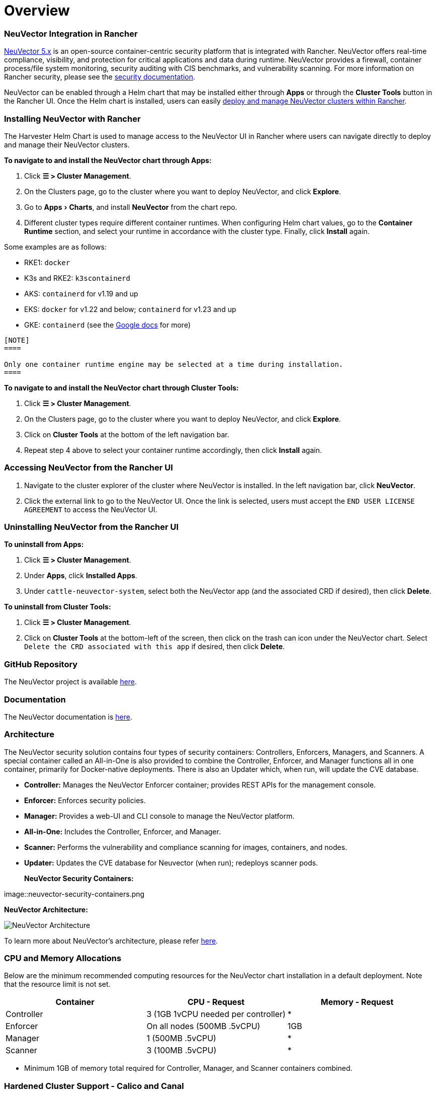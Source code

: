 = Overview
:experimental:

=== NeuVector Integration in Rancher

https://open-docs.neuvector.com/[NeuVector 5.x] is an open-source container-centric security platform that is integrated with Rancher. NeuVector offers real-time compliance, visibility, and protection for critical applications and data during runtime. NeuVector provides a firewall, container process/file system monitoring, security auditing with CIS benchmarks, and vulnerability scanning. For more information on Rancher security, please see the xref:../../reference-guides/rancher-security/rancher-security.adoc[security documentation].

NeuVector can be enabled through a Helm chart that may be installed either through *Apps* or through the *Cluster Tools* button in the Rancher UI. Once the Helm chart is installed, users can easily https://open-docs.neuvector.com/deploying/rancher#deploy-and-manage-neuvector-through-rancher-apps-marketplace[deploy and manage NeuVector clusters within Rancher].

=== Installing NeuVector with Rancher

The Harvester Helm Chart is used to manage access to the NeuVector UI in Rancher where users can navigate directly to deploy and manage their NeuVector clusters.

*To navigate to and install the NeuVector chart through Apps:*

. Click *☰ > Cluster Management*.
. On the Clusters page, go to the cluster where you want to deploy NeuVector, and click *Explore*.
. Go to menu:Apps[Charts], and install *NeuVector* from the chart repo.
. Different cluster types require different container runtimes. When configuring Helm chart values, go to the *Container Runtime* section, and select your runtime in accordance with the cluster type. Finally, click *Install* again.

Some examples are as follows:

* RKE1: `docker`
* K3s and RKE2: `k3scontainerd`
* AKS: `containerd` for v1.19 and up
* EKS: `docker` for v1.22 and below; `containerd` for v1.23 and up
* GKE: `containerd` (see the https://cloud.google.com/kubernetes-engine/docs/concepts/using-containerd[Google docs] for more)

....

[NOTE]
====

Only one container runtime engine may be selected at a time during installation.
====

....

*To navigate to and install the NeuVector chart through Cluster Tools:*

. Click *☰ > Cluster Management*.
. On the Clusters page, go to the cluster where you want to deploy NeuVector, and click *Explore*.
. Click on *Cluster Tools* at the bottom of the left navigation bar.
. Repeat step 4 above to select your container runtime accordingly, then click *Install* again.

=== Accessing NeuVector from the Rancher UI

. Navigate to the cluster explorer of the cluster where NeuVector is installed. In the left navigation bar, click *NeuVector*.
. Click the external link to go to the NeuVector UI. Once the link is selected, users must accept the `END USER LICENSE AGREEMENT` to access the NeuVector UI.

=== Uninstalling NeuVector from the Rancher UI

*To uninstall from Apps:*

. Click *☰ > Cluster Management*.
. Under *Apps*, click *Installed Apps*.
. Under `cattle-neuvector-system`, select both the NeuVector app (and the associated CRD if desired), then click *Delete*.

*To uninstall from Cluster Tools:*

. Click *☰ > Cluster Management*.
. Click on *Cluster Tools* at the bottom-left of the screen, then click on the trash can icon under the NeuVector chart. Select `Delete the CRD associated with this app` if desired, then click *Delete*.

=== GitHub Repository

The NeuVector project is available https://github.com/neuvector/neuvector[here].

=== Documentation

The NeuVector documentation is https://open-docs.neuvector.com/[here].

=== Architecture

The NeuVector security solution contains four types of security containers: Controllers, Enforcers, Managers, and Scanners. A special container called an All-in-One is also provided to combine the Controller, Enforcer, and Manager functions all in one container, primarily for Docker-native deployments. There is also an Updater which, when run, will update the CVE database.

* *Controller:* Manages the NeuVector Enforcer container; provides REST APIs for the management console.
* *Enforcer:* Enforces security policies.
* *Manager:* Provides a web-UI and CLI console to manage the NeuVector platform.
* *All-in-One:* Includes the Controller, Enforcer, and Manager.
* *Scanner:* Performs the vulnerability and compliance scanning for images, containers, and nodes.
* *Updater:* Updates the CVE database for Neuvector (when run); redeploys scanner pods.+++<figcaption>+++**NeuVector Security Containers:**+++</figcaption>+++

image::neuvector-security-containers.png[NeuVector Security Containers]+++<figcaption>+++**NeuVector Architecture:**+++</figcaption>+++

image::neuvector-architecture.png[NeuVector Architecture]

To learn more about NeuVector's architecture, please refer https://open-docs.neuvector.com/basics/overview#architecture[here].

=== CPU and Memory Allocations

Below are the minimum recommended computing resources for the NeuVector chart installation in a default deployment. Note that the resource limit is not set.

|===
| Container | CPU - Request | Memory - Request

| Controller
| 3 (1GB 1vCPU needed per controller)
| *

| Enforcer
| On all nodes (500MB .5vCPU)
| 1GB

| Manager
| 1 (500MB .5vCPU)
| *

| Scanner
| 3 (100MB .5vCPU)
| *
|===

* Minimum 1GB of memory total required for Controller, Manager, and Scanner containers combined.

=== Hardened Cluster Support - Calico and Canal

[tabs]
======
Tab RKE1::
+
- All NeuVector components are deployable if PSP is set to true. You will need to set additional configuration for your hardened cluster environment as follows: 1. Click **☰ > Cluster Management**. 1. Go to the cluster that you created and click **Explore**. 1. In the left navigation bar, click **Apps**. 1. Install (or upgrade to) NeuVector version `100.0.1+up2.2.2`. - Under **Edit Options** > **Other Configuration**, enable **Pod Security Policy** by checking the box (no other config needed): ![Enable PSP for RKE1 Hardened Cluster](/img/psp-nv-rke.png) 1. Click **Install** at the bottom-right to complete. 

Tab RKE2::
+
- NeuVector components Controller and Enforcer are deployable if PSP is set to true. **Applicable to NeuVector chart version 100.0.0+up2.2.0 only:** - For Manager, Scanner, and Updater components, additional configuration is required as shown below: ``` kubectl patch deploy neuvector-manager-pod -n cattle-neuvector-system --patch '{"spec":{"template":{"spec":{"securityContext":{"runAsUser": 5400}}}}}' kubectl patch deploy neuvector-scanner-pod -n cattle-neuvector-system --patch '{"spec":{"template":{"spec":{"securityContext":{"runAsUser": 5400}}}}}' kubectl patch cronjob neuvector-updater-pod -n cattle-neuvector-system --patch '{"spec":{"jobTemplate":{"spec":{"template":{"spec":{"securityContext":{"runAsUser": 5400}}}}}}}' ``` +
You will need to set additional configuration for your hardened cluster environment. >**Note:** You must update your config in both RKE2 and K3s hardened clusters as shown below. 1. Click **☰ > Cluster Management**. 1. Go to the cluster that you created and click **Explore**. 1. In the left navigation bar, click **Apps**. 1. Install (or upgrade to) NeuVector version `100.0.1+up2.2.2`. - Under **Edit Options** > **Other Configuration**, enable **Pod Security Policy** by checking the box. Note that you must also enter a value greater than `zero` for `Manager runAsUser ID`, `Scanner runAsUser ID`, and `Updater runAsUser ID`: ![Enable PSP for RKE2 and K3s Hardened Clusters](/img/psp-nv-rke2.png) 1. Click **Install** at the bottom-right to complete.
======

=== SELinux-enabled Cluster Support - Calico and Canal

To enable SELinux on RKE2 clusters, follow the steps below:

* NeuVector components Controller and Enforcer are deployable if PSP is set to true.

*Applicable to NeuVector chart version 100.0.0+up2.2.0 only:*

* For Manager, Scanner, and Updater components, additional configuration is required as shown below:

----
kubectl patch deploy neuvector-manager-pod -n cattle-neuvector-system --patch '{"spec":{"template":{"spec":{"securityContext":{"runAsUser": 5400}}}}}'
kubectl patch deploy neuvector-scanner-pod -n cattle-neuvector-system --patch '{"spec":{"template":{"spec":{"securityContext":{"runAsUser": 5400}}}}}'
kubectl patch cronjob neuvector-updater-pod -n cattle-neuvector-system --patch '{"spec":{"jobTemplate":{"spec":{"template":{"spec":{"securityContext":{"runAsUser": 5400}}}}}}}'
----

=== Cluster Support in an Air-Gapped Environment

* All NeuVector components are deployable on a cluster in an air-gapped environment without any additional configuration needed.

=== Support Limitations

* Only admins and cluster owners are currently supported.
* Fleet multi-cluster deployment is not supported.
* NeuVector is not supported on a Windows cluster.

=== Other Limitations

* Currently, NeuVector feature chart installation fails when a NeuVector partner chart already exists. To work around this issue, uninstall the NeuVector partner chart and reinstall the NeuVector feature chart.
* Sometimes when the controllers are not ready, the NeuVector UI is not accessible from the Rancher UI. During this time, controllers will try to restart, and it takes a few minutes for the controllers to be active.
* Container runtime is not auto-detected for different cluster types when installing the NeuVector chart. To work around this, you can specify the runtime manually.
